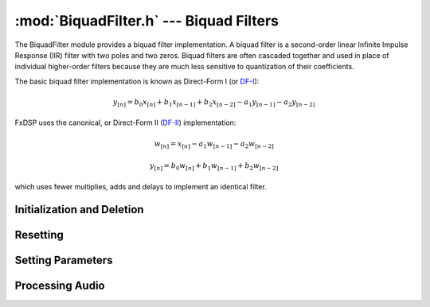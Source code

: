 :mod:`BiquadFilter.h` --- Biquad Filters
=========================================

.. module:: BiquadFilter.h
    :synopsis: Digital Biquad Filter

The BiquadFilter module provides a biquad filter implementation. A biquad
filter is a second-order linear Infinite Impulse Response (IIR) filter with
two poles and two zeros.  Biquad filters are often cascaded together and used
in place of individual higher-order filters because they are much less
sensitive to quantization of their coefficients.

The basic biquad filter implementation is known as Direct-Form I (or `DF-I
<http://ccrma.stanford.edu/~jos/fp/Direct_Form_I.html>`_):

.. math::

    y_{[n]} = b_0x_{[n]} + b_1x_{[n - 1]} + b_2x_{[n - 2]} - a_1y_{[n - 1]} - a_2y_{[n - 2]}

FxDSP uses the canonical, or Direct-Form II (`DF-II
<http://ccrma.stanford.edu/~jos/fp/Direct_Form_II.html>`_) implementation:

.. math::
    w_{[n]} = x_{[n]} - a_1w_{[n - 1]} - a_2w_{[n - 2]}
.. math::
    y_{[n]} = b_0w_{[n]} + b_1w_{[n - 1]} + b_2w_{[n - 2]}

which uses fewer multiplies, adds and delays to implement an identical filter.



Initialization and Deletion
---------------------------

.. doxygenfunction:: BiquadFilterInit
    :project: FxDSP

.. doxygenfunction:: BiquadFilterFree
    :project: FxDSP
    
Resetting
---------

.. doxygenfunction:: BiquadFilterFlush
    :project: FxDSP


Setting Parameters
------------------

.. doxygenfunction:: BiquadFilterUpdateKernel
    :project: FxDSP
    

Processing Audio
----------------

.. doxygenfunction:: BiquadFilterProcess
    :project: FxDSP

.. doxygenfunction:: BiquadFilterTick
    :project: FxDSP